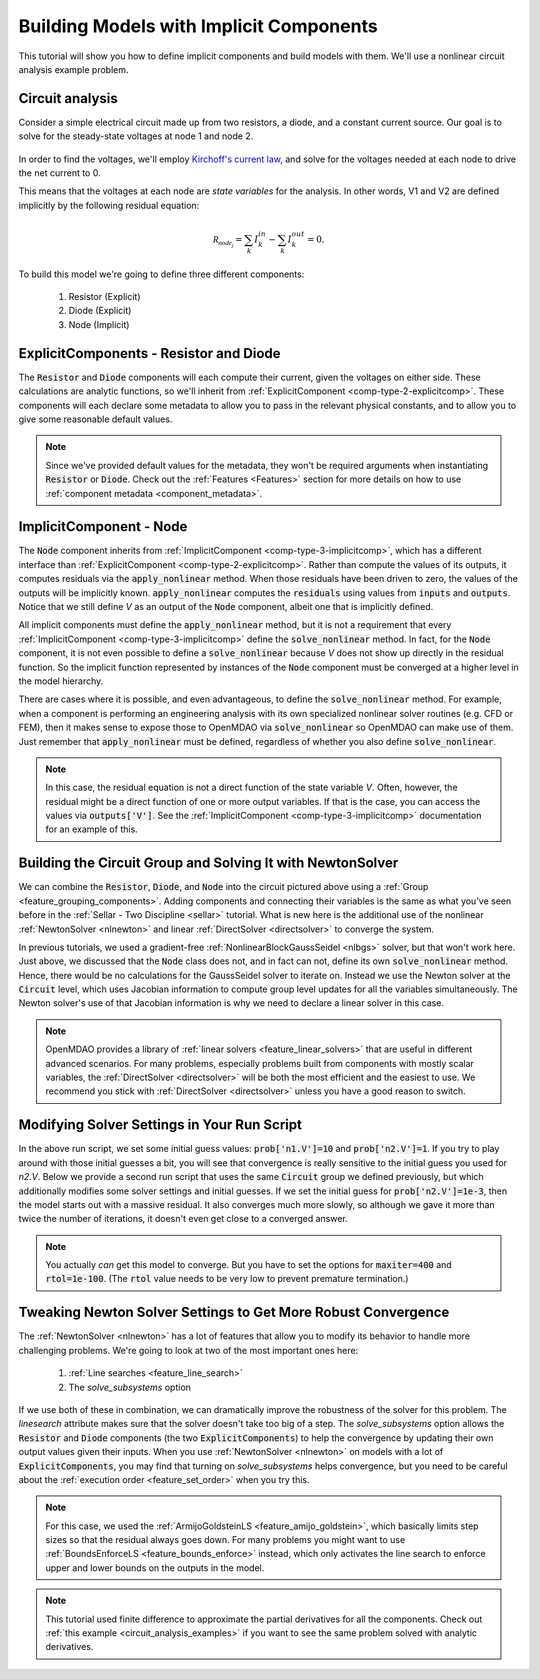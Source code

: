 .. _defining_icomps_tutorial:

****************************************
Building Models with Implicit Components
****************************************

This tutorial will show you how to define implicit components and build models with them.
We'll use a nonlinear circuit analysis example problem.

Circuit analysis
****************

Consider a simple electrical circuit made up from two resistors, a diode, and a constant current source.
Our goal is to solve for the steady-state voltages at node 1 and node 2.

.. figure:: images/circuit_diagram.png
   :align: center
   :width: 50%
   :alt: diagram of a simple circuit with two resistors and one diode

In order to find the voltages, we'll employ `Kirchoff's current law <https://en.wikipedia.org/wiki/Kirchhoff%27s_circuit_laws>`_,
and solve for the voltages needed at each node to drive the net current to 0.

This means that the voltages at each node are *state variables* for the analysis.
In other words, V1 and V2 are defined implicitly by the following residual equation:

.. math::

   \mathcal{R_{node_j}} = \sum_k I_{k}^{in} - \sum_k I_{k}^{out} = 0 .

To build this model we're going to define three different components:

    #. Resistor (Explicit)
    #. Diode (Explicit)
    #. Node (Implicit)

ExplicitComponents - Resistor and Diode
***************************************

The :code:`Resistor` and :code:`Diode` components will each compute their current, given the voltages on either side.
These calculations are analytic functions, so we'll inherit from :ref:`ExplicitComponent <comp-type-2-explicitcomp>`.
These components will each declare some metadata to allow you to pass in the relevant physical constants, and to
allow you to give some reasonable default values.

.. embed-code::
     openmdao.test_suite.test_examples.test_circuit_analysis.Resistor

.. embed-code::
     openmdao.test_suite.test_examples.test_circuit_analysis.Diode

.. note::
    Since we've provided default values for the metadata, they won't be required arguments when instantiating :code:`Resistor` or :code:`Diode`.
    Check out the :ref:`Features <Features>` section for more details on how to use :ref:`component metadata <component_metadata>`.


ImplicitComponent - Node
************************

The :code:`Node` component inherits from :ref:`ImplicitComponent <comp-type-3-implicitcomp>`, which has a different interface than :ref:`ExplicitComponent <comp-type-2-explicitcomp>`.
Rather than compute the values of its outputs, it computes residuals via the :code:`apply_nonlinear` method.
When those residuals have been driven to zero, the values of the outputs will be implicitly known.
:code:`apply_nonlinear` computes the :code:`residuals` using values from  :code:`inputs` and :code:`outputs`.
Notice that we still define *V* as an output of the :code:`Node` component, albeit one that is implicitly defined.


.. embed-code::
     openmdao.test_suite.test_examples.test_circuit_analysis.Node

All implicit components must define the :code:`apply_nonlinear` method,
but it is not a requirement that every :ref:`ImplicitComponent <comp-type-3-implicitcomp>`  define the :code:`solve_nonlinear` method.
In fact, for the :code:`Node` component, it is not even possible to define a :code:`solve_nonlinear` because *V* does not show up directly
in the residual function.
So the implicit function represented by instances of the :code:`Node` component must be converged at a higher level in the model hierarchy.

There are cases where it is possible, and even advantageous, to define the :code:`solve_nonlinear` method.
For example, when a component is performing an engineering analysis with its own specialized nonlinear solver routines (e.g. CFD or FEM),
then it makes sense to expose those to OpenMDAO via :code:`solve_nonlinear` so OpenMDAO can make use of them.
Just remember that :code:`apply_nonlinear` must be defined, regardless of whether you also define :code:`solve_nonlinear`.

.. note::

    In this case, the residual equation is not a direct function of the state variable *V*.
    Often, however, the residual might be a direct function of one or more output variables.
    If that is the case, you can access the values via :code:`outputs['V']`.
    See the :ref:`ImplicitComponent <comp-type-3-implicitcomp>` documentation for an example of this.



Building the Circuit Group and Solving It with NewtonSolver
***********************************************************

We can combine the :code:`Resistor`, :code:`Diode`, and :code:`Node` into the circuit pictured above using a :ref:`Group <feature_grouping_components>`.
Adding components and connecting their variables is the same as what you've seen before in the :ref:`Sellar - Two Discipline <sellar>` tutorial.
What is new here is the additional use of the nonlinear :ref:`NewtonSolver <nlnewton>` and linear :ref:`DirectSolver <directsolver>` to converge the system.

In previous tutorials, we used a gradient-free :ref:`NonlinearBlockGaussSeidel <nlbgs>` solver, but that won't work here.
Just above, we discussed that the :code:`Node` class does not, and in fact can not, define its own :code:`solve_nonlinear` method.
Hence, there would be no calculations for the GaussSeidel solver to iterate on.
Instead we use the Newton solver at the :code:`Circuit` level, which uses Jacobian information to compute group level updates for all the variables simultaneously.
The Newton solver's use of that Jacobian information is why we need to declare a linear solver in this case.

.. note::
    OpenMDAO provides a library of :ref:`linear solvers <feature_linear_solvers>` that are useful in different advanced scenarios.
    For many problems, especially problems built from components with mostly scalar variables, the :ref:`DirectSolver <directsolver>`
    will be both the most efficient and the easiest to use.
    We recommend you stick with :ref:`DirectSolver <directsolver>` unless you have a good reason to switch.


.. embed-code::
    openmdao.test_suite.test_examples.test_circuit_analysis.TestCircuit.test_circuit_plain_newton
    :layout: code, output


Modifying Solver Settings in Your Run Script
********************************************

In the above run script, we set some initial guess values: :code:`prob['n1.V']=10` and :code:`prob['n2.V']=1`.
If you try to play around with those initial guesses a bit, you will see that convergence is really sensitive to
the initial guess you used for *n2.V*.
Below we provide a second run script that uses the same :code:`Circuit` group we defined previously, but which additionally
modifies some solver settings and initial guesses.
If we set the initial guess for :code:`prob['n2.V']=1e-3`, then the model starts out with a massive residual.
It also converges much more slowly, so although we gave it more than twice the number of iterations, it doesn't even get
close to a converged answer.


.. embed-code::
    openmdao.test_suite.test_examples.test_circuit_analysis.TestCircuit.test_circuit_plain_newton_many_iter
    :layout: interleave


.. note::

   You actually *can* get this model to converge. But you have to set the options for :code:`maxiter=400` and :code:`rtol=1e-100`.
   (The :code:`rtol` value needs to be very low to prevent premature termination.)


Tweaking Newton Solver Settings to Get More Robust Convergence
**************************************************************

The :ref:`NewtonSolver <nlnewton>` has a lot of features that allow you to modify its behavior to handle more challenging problems.
We're going to look at two of the most important ones here:

    #. :ref:`Line searches <feature_line_search>`
    #. The *solve_subsystems* option

If we use both of these in combination, we can dramatically improve the robustness of the solver for this problem.
The *linesearch* attribute makes sure that the solver doesn't take too big of a step. The *solve_subsystems* option allows
the :code:`Resistor` and :code:`Diode` components (the two :code:`ExplicitComponents`) to help the convergence by updating their own output values given their inputs.
When you use :ref:`NewtonSolver <nlnewton>` on models with a lot of :code:`ExplicitComponents`, you may find that turning on *solve_subsystems* helps convergence,
but you need to be careful about the :ref:`execution order <feature_set_order>` when you try this.

.. note::

    For this case, we used the :ref:`ArmijoGoldsteinLS <feature_amijo_goldstein>`, which basically limits step sizes so that the residual always goes down.
    For many problems you might want to use :ref:`BoundsEnforceLS <feature_bounds_enforce>` instead, which only activates the
    line search to enforce upper and lower bounds on the outputs in the model.

.. embed-code::
    openmdao.test_suite.test_examples.test_circuit_analysis.TestCircuit.test_circuit_advanced_newton
    :layout: code, output


.. note::
    This tutorial used finite difference to approximate the partial derivatives for all the components.
    Check out :ref:`this example <circuit_analysis_examples>` if you want to see the same problem solved with analytic derivatives.
